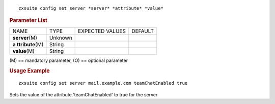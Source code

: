 
::

   zxsuite config set server *server* *attribute* *value*

.. rubric:: Parameter List

+-----------------+-----------------+-----------------+-----------------+
| NAME            | TYPE            | EXPECTED VALUES | DEFAULT         |
+-----------------+-----------------+-----------------+-----------------+
| **server**\ (M) | Unknown         |                 |                 |
+-----------------+-----------------+-----------------+-----------------+
| **a             | String          |                 |                 |
| ttribute**\ (M) |                 |                 |                 |
+-----------------+-----------------+-----------------+-----------------+
| **value**\ (M)  | String          |                 |                 |
+-----------------+-----------------+-----------------+-----------------+

\(M) == mandatory parameter, (O) == optional parameter

.. rubric:: Usage Example

::

   zxsuite config set server mail.example.com teamChatEnabled true

Sets the value of the attribute 'teamChatEnabled' to true for the server
